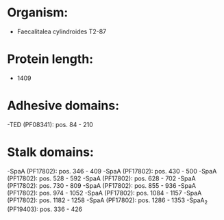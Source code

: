 * Organism:
- Faecalitalea cylindroides T2-87
* Protein length:
- 1409
* Adhesive domains:
-TED (PF08341): pos. 84 - 210
* Stalk domains:
-SpaA (PF17802): pos. 346 - 409
-SpaA (PF17802): pos. 430 - 500
-SpaA (PF17802): pos. 528 - 592
-SpaA (PF17802): pos. 628 - 702
-SpaA (PF17802): pos. 730 - 809
-SpaA (PF17802): pos. 855 - 936
-SpaA (PF17802): pos. 974 - 1052
-SpaA (PF17802): pos. 1084 - 1157
-SpaA (PF17802): pos. 1182 - 1258
-SpaA (PF17802): pos. 1286 - 1353
-SpaA_2 (PF19403): pos. 336 - 426

